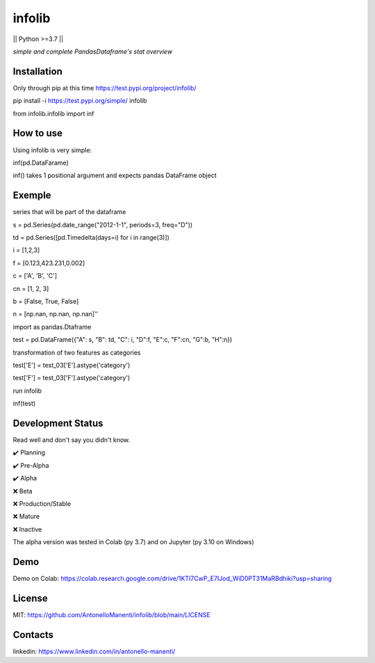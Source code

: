 infolib
=======

|| Python >=3.7 ||

*simple and complete PandasDataframe's stat overview*




Installation
------------

Only through pip at this time https://test.pypi.org/project/infolib/


pip install -i https://test.pypi.org/simple/ infolib

from infolib.infolib import inf

How to use
----------

Using infolib is very simple:


inf(pd.DataFarame)

inf() takes 1 positional argument and expects pandas DataFrame object

Exemple
-------

series that will be part of the dataframe

s = pd.Series(pd.date_range("2012-1-1", periods=3, freq="D"))

td = pd.Series([pd.Timedelta(days=i) for i in range(3)])

i = [1,2,3]

f = [0.123,423.231,0.002]

c = ['A', 'B', 'C']

cn = [1, 2, 3]

b = [False, True, False]

n = [np.nan, np.nan, np.nan]''


import as pandas.Dtaframe

test = pd.DataFrame({"A": s, "B": td, "C": i, "D":f, "E":c, "F":cn, "G":b, "H":n})

transformation of two features as categories

test['E'] = test_03['E'].astype('category')

test['F'] = test_03['F'].astype('category')

run infolib

inf(test)

Development Status
------------------

Read well and don't say you didn't know.

✔️ Planning

✔️ Pre-Alpha

✔️ Alpha

❌ Beta

❌ Production/Stable

❌ Mature

❌ Inactive

The alpha version was tested in Colab (py 3.7) and on Jupyter (py 3.10
on Windows)

Demo
----

Demo on Colab: https://colab.research.google.com/drive/1KTI7CwP_E7IJod_WiD0PT31MaRBdhiki?usp=sharing

License
-------

MIT: https://github.com/AntonelloManenti/infolib/blob/main/LICENSE

Contacts
--------

linkedin: https://www.linkedin.com/in/antonello-manenti/
